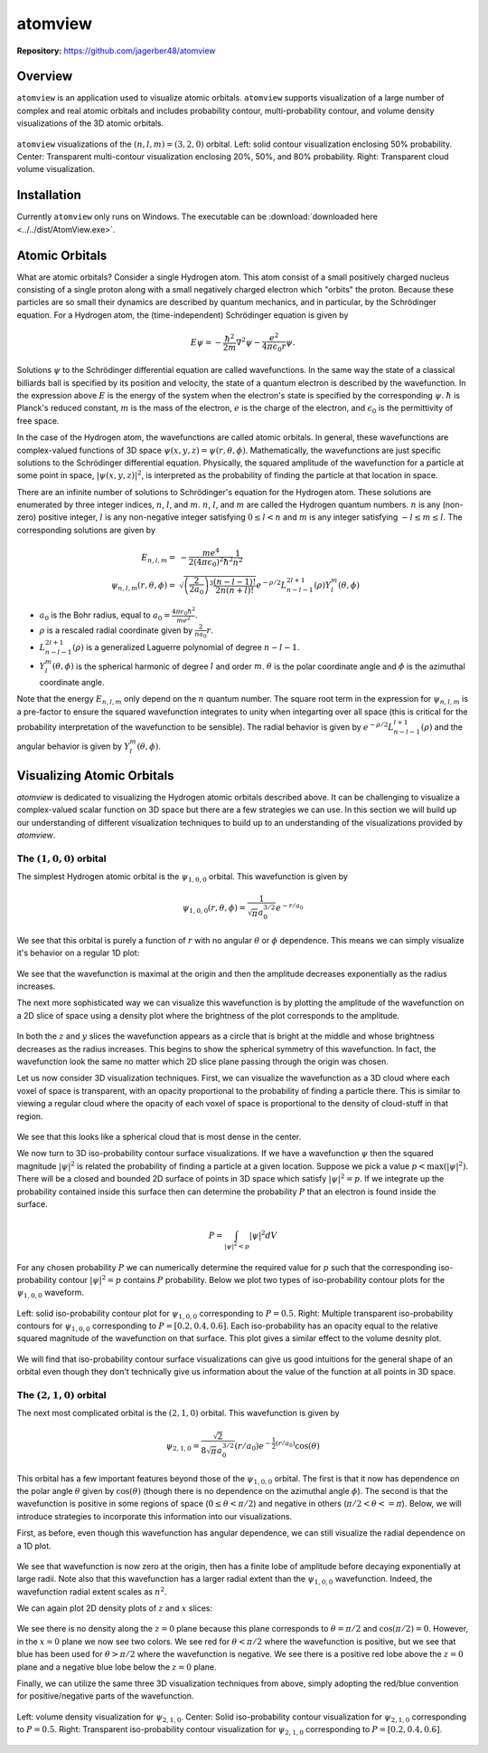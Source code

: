 ########
atomview
########

|  **Repository:** `<https://github.com/jagerber48/atomview>`_

========
Overview
========

``atomview`` is an application used to visualize atomic orbitals.
``atomview`` supports visualization of a large number of complex and
real atomic orbitals and includes probability contour, multi-probability
contour, and volume density visualizations of the 3D atomic orbitals.

.. figure:: scripts/figures/docs_figs/multi_view_3d_320.png
    :align: center
    :width: 400

    ``atomview`` visualizations of the :math:`(n, l, m) = (3, 2, 0)`
    orbital.
    Left: solid contour visualization enclosing 50% probability.
    Center: Transparent multi-contour visualization enclosing 20%, 50%,
    and 80% probability.
    Right: Transparent cloud volume visualization.

============
Installation
============

Currently ``atomview`` only runs on Windows.
The executable can be
:download:`downloaded here <../../dist/AtomView.exe>`.

===============
Atomic Orbitals
===============

What are atomic orbitals?
Consider a single Hydrogen atom.
This atom consist of a small positively charged nucleus consisting of a
single proton along with a small negatively charged electron which
"orbits" the proton.
Because these particles are so small their dynamics are described by
quantum mechanics, and in particular, by the Schrödinger equation.
For a Hydrogen atom, the (time-independent) Schrödinger equation is
given by

.. TODO::

   Citation

.. math::

    E \psi = -\frac{\hbar^2}{2m} \nabla^2 \psi - \frac{e^2}{4\pi \epsilon_0 r} \psi.

Solutions :math:`\psi` to the Schrödinger differential equation are
called wavefunctions.
In the same way the state of a classical billiards ball is specified by
its position and velocity, the state of a quantum electron is described
by the wavefunction.
In the expression above :math:`E` is the energy of the system when the
electron's state is specified by the corresponding :math:`\psi`.
:math:`\hbar` is Planck's reduced constant, :math:`m` is the mass of the
electron, :math:`e` is the charge of the electron, and
:math:`\epsilon_0` is the permittivity of free space.

In the case of the Hydrogen atom, the wavefunctions are called atomic
orbitals.
In general, these wavefunctions are complex-valued functions of 3D
space :math:`\psi(x, y, z) = \psi(r, \theta, \phi)`.
Mathematically, the wavefunctions are just specific solutions to the
Schrödinger differential equation.
Physically, the squared amplitude of the wavefunction for a particle at
some point in space, :math:`|\psi(x, y, z)|^2`, is interpreted as the
probability of finding the particle at that location in space.

There are an infinite number of solutions to Schrödinger's equation for
the Hydrogen atom.
These solutions are enumerated by three integer indices, :math:`n`,
:math:`l`, and :math:`m`.
:math:`n`, :math:`l`, and :math:`m` are called the Hydrogen quantum
numbers.
:math:`n` is any (non-zero) positive integer, :math:`l` is any
non-negative integer satisfying :math:`0 \le l < n` and :math:`m` is any
integer satisfying :math:`-l \le m \le l`.
The corresponding solutions are given by

.. math::

    E_{n, l, m} =&  - \frac{me^4}{2(4\pi \epsilon_0)^2 \hbar^2} \frac{1}{n^2}\\
    \psi_{n, l, m}(r, \theta, \phi) =& \sqrt{\left(\frac{2}{2 a_0}\right)^3 \frac{(n - l - 1)!}{2n(n+l)!}}
            e^{-\rho/2} L_{n-l-1}^{2l+1}(\rho) Y_l^m(\theta, \phi)

* :math:`a_0` is the Bohr radius, equal to
  :math:`a_0 = \frac{4\pi \epsilon_0 \hbar^2}{me^2}`.
* :math:`\rho` is a rescaled radial coordinate given by
  :math:`\frac{2}{na_0} r`.
* :math:`L_{n-l-1}^{2l+1}(\rho)` is a generalized Laguerre polynomial of
  degree :math:`n-l-1`.
* :math:`Y_l^m(\theta, \phi)` is the spherical harmonic of degree
  :math:`l` and order :math:`m`.
  :math:`\theta` is the polar coordinate angle and :math:`\phi` is the
  azimuthal coordinate angle.

Note that the energy :math:`E_{n, l, m}` only depend on the :math:`n`
quantum number.
The square root term in the expression for :math:`\psi_{n, l, m}` is a
pre-factor to ensure the squared wavefunction integrates to unity when
integarting over all space (this is critical for the probability
interpretation of the wavefunction to be sensible).
The radial behavior is given by :math:`e^{-\rho/2}L_{n-l-1}^{l+1}(\rho)`
and the angular behavior is given by :math:`Y_l^m(\theta, \phi)`.

===========================
Visualizing Atomic Orbitals
===========================

`atomview` is dedicated to visualizing the Hydrogen atomic orbitals
described above.
It can be challenging to visualize a complex-valued scalar function on
3D space but there are a few strategies we can use.
In this section we will build up our understanding of different
visualization techniques to build up to an understanding of the
visualizations provided by `atomview`.

-----------------------------
The :math:`(1, 0, 0)` orbital
-----------------------------

The simplest Hydrogen atomic orbital is the :math:`\psi_{1, 0, 0}`
orbital.
This wavefunction is given by

.. math::

    \psi_{1, 0, 0}(r, \theta, \phi) = \frac{1}{\sqrt{\pi} a_0^{3/2}} e^{-r/a_0}

We see that this orbital is purely a function of :math:`r` with no
angular :math:`\theta` or :math:`\phi` dependence.
This means we can simply visualize it's behavior on a regular 1D plot:

.. figure:: ../../scripts/figures/docs_figs/100_simple_1D.png
    :align: center
    :width: 400

We see that the wavefunction is maximal at the origin and then the
amplitude decreases exponentially as the radius increases.

The next more sophisticated way we can visualize this wavefunction
is by plotting the amplitude of the wavefunction on a 2D slice of space
using a density plot where the brightness of the plot corresponds to the
amplitude.

.. figure:: ../../scripts/figures/docs_figs/simple_100_2d.png
    :align: center
    :width: 400

In both the :math:`z` and :math:`y` slices the wavefunction appears as a
circle that is bright at the middle and whose brightness decreases as
the radius increases.
This begins to show the spherical symmetry of this wavefunction.
In fact, the wavefunction look the same no matter which 2D slice plane
passing through the origin was chosen.

Let us now consider 3D visualization techniques.
First, we can visualize the wavefunction as a 3D cloud where each voxel
of space is transparent, with an opacity proportional to the probability
of finding a particle there.
This is similar to viewing a regular cloud where the opacity of each
voxel of space is proportional to the density of cloud-stuff in that
region.

.. figure:: ../../scripts/figures/docs_figs/simple_100_volume_3d.png
    :align: center
    :width: 400

We see that this looks like a spherical cloud that is most dense in the
center.

We now turn to 3D iso-probability contour surface visualizations.
If we have a wavefunction :math:`\psi` then the squared magnitude
:math:`|\psi|^2` is related the probability of finding a particle at a
given location.
Suppose we pick a value :math:`p < \text{max}\left(|\psi|^2\right)`.
There will be a closed and bounded 2D surface of points in 3D space
which satisfy :math:`|\psi|^2 = p`.
If we integrate up the probability contained inside this surface then
can determine the probability :math:`P` that an electron is found inside
the surface.

.. math::

    P = \int_{|\psi|^2 < p} |\psi|^2 dV

For any chosen probability :math:`P` we can numerically determine the
required value for :math:`p` such that the corresponding iso-probability
contour :math:`|\psi|^2 = p` contains :math:`P` probability.
Below we plot two types of iso-probability contour plots for the
:math:`\psi_{1,0,0}` waveform.

.. figure:: ../../scripts/figures/docs_figs/simple_100_contour_3d_plots.png
    :align: center
    :width: 400

    Left: solid iso-probability contour plot for :math:`\psi_{1, 0, 0}`
    corresponding to :math:`P=0.5`. Right: Multiple transparent
    iso-probability contours for :math:`\psi_{1, 0, 0}` corresponding to
    :math:`P=[0.2, 0.4, 0.6]`. Each iso-probability has an opacity equal
    to the relative squared magnitude of the wavefunction on that
    surface. This plot gives a similar effect to the volume desnity
    plot.

We will find that iso-probability contour surface visualizations can
give us good intuitions for the general shape of an orbital even though
they don't technically give us information about the value of the
function at all points in 3D space.

-----------------------------
The :math:`(2, 1, 0)` orbital
-----------------------------

The next most complicated orbital is the :math:`(2, 1, 0)` orbital.
This wavefunction is given by

.. math::

    \psi_{2, 1, 0} = \frac{\sqrt{2}}{8\sqrt{\pi}a_0^{3/2}}
                     \left(r/a_0\right) e^{-\frac{1}{2}(r/a_0)}
                     \cos(\theta)

This orbital has a few important features beyond those of the
:math:`\psi_{1, 0, 0}` orbital.
The first is that it now has dependence on the polar angle
:math:`\theta` given by :math:`\cos(\theta)` (though there is no
dependence on the azimuthal angle :math:`\phi`).
The second is that the wavefunction is positive in some regions of space
(:math:`0 \le \theta < \pi/2`) and negative in others
(:math:`\pi/2 < \theta <= \pi`).
Below, we will introduce strategies to incorporate this information into
our visualizations.

First, as before, even though this wavefunction has angular dependence,
we can still visualize the radial dependence on a 1D plot.

.. figure:: ../../scripts/figures/docs_figs/radial_210_1d.png
    :align: center
    :width: 400

We see that wavefunction is now zero at the origin, then has a finite
lobe of amplitude before decaying exponentially at large radii.
Note also that this wavefunction has a larger radial extent than the
:math:`\psi_{1, 0, 0}` wavefunction.
Indeed, the wavefunction radial extent scales as :math:`n^2`.

We can again plot 2D density plots of :math:`z` and :math:`x` slices:

.. figure:: ../../scripts/figures/docs_figs/density_2d_210.png
    :align: center
    :width: 400

We see there is no density along the :math:`z=0` plane because this
plane corresponds to :math:`\theta=\pi/2` and :math:`\cos(\pi/2)=0`.
However, in the :math:`x=0` plane we now see two colors.
We see red for :math:`\theta<\pi/2` where the wavefunction is positive,
but we see that blue has been used for :math:`\theta>\pi/2` where the
wavefunction is negative.
We see there is a positive red lobe above the :math:`z=0` plane and a
negative blue lobe below the :math:`z=0` plane.

Finally, we can utilize the same three 3D visualization techniques from
above, simply adopting the red/blue convention for positive/negative
parts of the wavefunction.

.. figure:: ../../scripts/figures/docs_figs/multi_view_3d_210.png
    :align: center
    :width: 400

    Left: volume density visualization for :math:`\psi_{2,1,0}`.
    Center: Solid iso-probability contour visualization for
    :math:`\psi_{2, 1, 0}` corresponding to :math:`P=0.5`.
    Right: Transparent iso-probability contour visualization for
    :math:`\psi_{2, 1, 0}` corresponding to :math:`P=[0.2, 0.4, 0.6]`.
